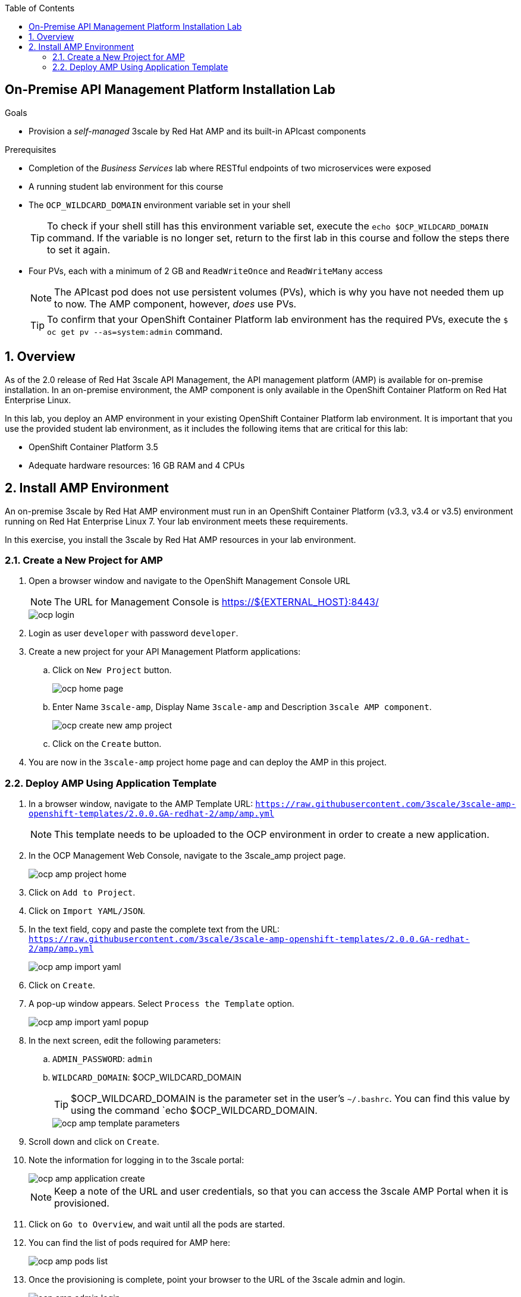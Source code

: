 :scrollbar:
:data-uri:
:toc2:
:linkattrs:

== On-Premise API Management Platform Installation Lab



.Goals
* Provision a _self-managed_ 3scale by Red Hat AMP and its built-in APIcast components


.Prerequisites
* Completion of the _Business Services_ lab where RESTful endpoints of two microservices were exposed
* A running student lab environment for this course
* The `OCP_WILDCARD_DOMAIN` environment variable set in your shell
+
TIP: To check if your shell still has this environment variable set, execute the `echo $OCP_WILDCARD_DOMAIN` command. If the variable is no longer set, return to the first lab in this course and follow the steps there to set it again.

* Four PVs, each with a minimum of 2 GB and `ReadWriteOnce` and `ReadWriteMany` access
+
NOTE: The APIcast pod does not use persistent volumes (PVs), which is why you have not needed them up to now. The AMP component, however, _does_ use PVs.
+
TIP: To confirm that your OpenShift Container Platform lab environment has the required PVs,  execute the `$ oc get pv --as=system:admin` command.

:numbered:

== Overview

As of the 2.0 release of Red Hat 3scale API Management, the API management platform (AMP) is available for on-premise installation. In an on-premise environment, the AMP component is only available in the OpenShift Container Platform on Red Hat Enterprise Linux.

In this lab, you deploy an AMP environment in your existing OpenShift Container Platform lab environment. It is important that you use the provided student lab environment, as it includes the following items that are critical for this lab:

* OpenShift Container Platform 3.5
* Adequate hardware resources: 16 GB RAM and 4 CPUs


== Install AMP Environment

An on-premise 3scale by Red Hat AMP environment must run in an OpenShift Container Platform (v3.3, v3.4 or v3.5) environment running on Red Hat Enterprise Linux 7. Your lab environment meets these requirements.

In this exercise, you install the 3scale by Red Hat AMP resources in your lab environment.

=== Create a New Project for AMP

. Open a browser window and navigate to the OpenShift Management Console URL
+
NOTE: The URL for Management Console is https://${EXTERNAL_HOST}:8443/
+
image::images/ocp_login.png[]
+
. Login as user `developer` with password `developer`. 

. Create a new project for your API Management Platform applications:
.. Click on `New Project` button.
+
image::images/ocp_home_page.png[]
+
.. Enter Name `3scale-amp`, Display Name `3scale-amp` and Description `3scale AMP component`.
+
image::images/ocp_create_new_amp_project.png[]

.. Click on the `Create` button.


. You are now in the `3scale-amp` project home page and can deploy the AMP in this project.


=== Deploy AMP Using Application Template

. In a browser window, navigate to the AMP Template URL: `https://raw.githubusercontent.com/3scale/3scale-amp-openshift-templates/2.0.0.GA-redhat-2/amp/amp.yml`
+
NOTE: This template needs to be uploaded to the OCP environment in order to create a new application.

. In the OCP Management Web Console, navigate to the 3scale_amp project page.
+
image::images/ocp_amp_project_home.png[]
+
. Click on `Add to Project`.
. Click on `Import YAML/JSON`.
. In the text field, copy and paste the complete text from the URL: `https://raw.githubusercontent.com/3scale/3scale-amp-openshift-templates/2.0.0.GA-redhat-2/amp/amp.yml`
+
image::images/ocp_amp_import_yaml.png[]
+
. Click on `Create`.
. A pop-up window appears. Select `Process the Template` option.
+
image::images/ocp_amp_import_yaml_popup.png[]
+
. In the next screen, edit the following parameters:
.. `ADMIN_PASSWORD`: `admin`
.. `WILDCARD_DOMAIN`: $OCP_WILDCARD_DOMAIN
+
TIP: $OCP_WILDCARD_DOMAIN is the parameter set in the user’s `~/.bashrc`. You can find this value by using the command `echo $OCP_WILDCARD_DOMAIN.
+
image::images/ocp_amp_template_parameters.png[]
+
. Scroll down and click on `Create`.
. Note the information for logging in to the 3scale portal:
+
image::images/ocp_amp_application_create.png[]
+
NOTE: Keep a note of the URL and user credentials, so that you can access the 3scale AMP Portal when it is provisioned.
+
. Click on `Go to Overview`, and wait until all the pods are started.
. You can find the list of pods required for AMP here:
+
image::images/ocp_amp_pods_list.png[]
+
. Once the provisioning is complete, point your browser to the URL of the 3scale admin and login.
+
image::images/ocp_amp_admin_login.png[]
+
. Once you have logged in, expect to see a welcome screen similar to the following:
+
image::images/amp_welcome.png[]

. From here, you can see a demo by clicking *OK, how does 3scale work?*, or click "x" in the top right corner to continue.

Congratulations, your 3scale AMP environment is now ready and you can use it for running the labs in this course.
